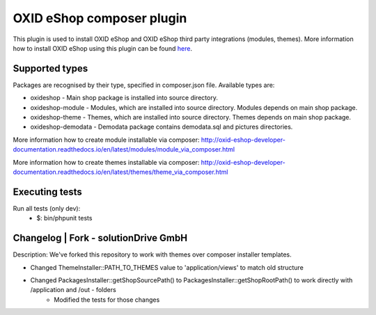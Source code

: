 OXID eShop composer plugin
==========================

This plugin is used to install OXID eShop and OXID eShop third party integrations (modules, themes).
More information how to install OXID eShop using this plugin can be found `here <http://oxid-eshop-developer-documentation.readthedocs.io/en/latest/getting_started/eshop_installation.html#eshop-installation-via-composer>`__.

Supported types
---------------

Packages are recognised by their type, specified in composer.json file.
Available types are:

- oxideshop - Main shop package is installed into source directory.
- oxideshop-module - Modules, which are installed into source directory. Modules depends on main shop package.
- oxideshop-theme - Themes, which are installed into source directory. Themes depends on main shop package.
- oxideshop-demodata - Demodata package contains demodata.sql and pictures directories.

More information how to create module installable via composer: http://oxid-eshop-developer-documentation.readthedocs.io/en/latest/modules/module_via_composer.html

More information how to create themes installable via composer: http://oxid-eshop-developer-documentation.readthedocs.io/en/latest/themes/theme_via_composer.html

Executing tests
---------------

Run all tests (only dev):
 - $: bin/phpunit tests

Changelog | Fork - solutionDrive GmbH
-------------------------------------

Description:
We've forked this repository to work with themes over composer installer templates.

- Changed ThemeInstaller::PATH_TO_THEMES value to 'application/views' to match old structure
- Changed PackagesInstaller::getShopSourcePath() to PackagesInstaller::getShopRootPath() to work directly with /application and /out - folders
    - Modified the tests for those changes
